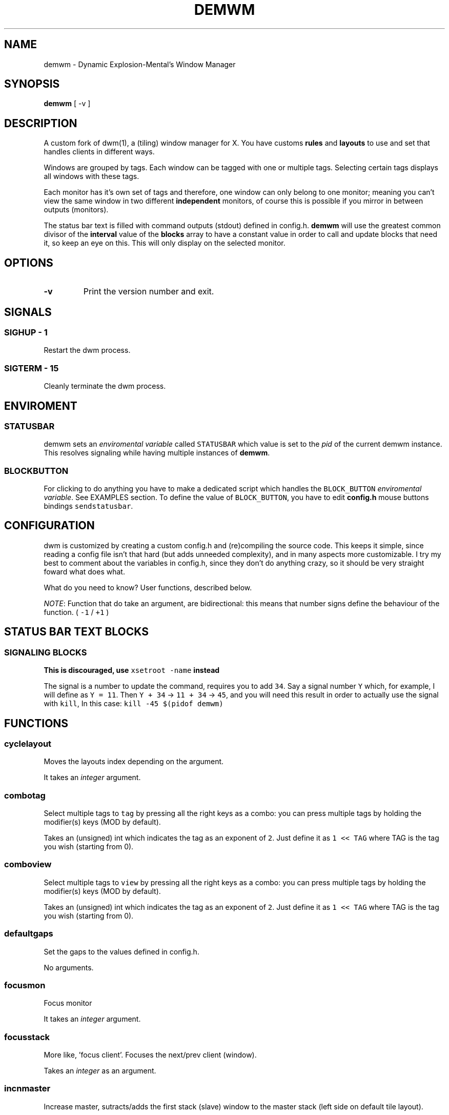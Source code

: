 .TH "DEMWM" "1" 
.SH "NAME"
.PP
demwm - Dynamic Explosion-Mental’s Window Manager
.SH "SYNOPSIS"
.PP
\fBdemwm\fP [ -v ]
.SH "DESCRIPTION"
.PP
A custom fork of dwm(1), a (tiling) window manager for X. You have customs \fBrules\fP and \fBlayouts\fP to use and set that handles clients in different ways.


.PP
Windows are grouped by tags. Each window can be tagged with one or multiple tags. Selecting certain tags displays all windows with these tags.


.PP
Each monitor has it’s own set of tags and therefore, one window can only belong to one monitor; meaning you can’t view the same window in two different \fBindependent\fP monitors, of course this is possible if you mirror in between outputs (monitors).


.PP
The status bar text is filled with command outputs (stdout) defined in config.h. \fBdemwm\fP will use the greatest common divisor of the \fBinterval\fP value of the \fBblocks\fP array to have a constant value in order to call and update blocks that need it, so keep an eye on this. This will only display on the selected monitor.
.SH "OPTIONS"
.TP
\fB-v\fP
Print the version number and exit.
.SH "SIGNALS"
.SS "SIGHUP - 1"
.PP
Restart the dwm process.
.SS "SIGTERM - 15"
.PP
Cleanly terminate the dwm process.
.SH "ENVIROMENT"
.SS "STATUSBAR"
.PP
demwm sets an \fIenviromental variable\fP called \fCSTATUSBAR\fP which value is set to the
\fIpid\fP of the current demwm instance. This resolves signaling while having multiple instances of \fBdemwm\fP.
.SS "BLOCK\d\s-2BUTTON\s+2\u"
.PP
For clicking to do anything you have to make a dedicated script which handles
the \fCBLOCK_BUTTON\fP \fIenviromental variable\fP. See EXAMPLES section.
To define the value of \fCBLOCK_BUTTON\fP, you have to edit \fBconfig.h\fP mouse
buttons bindings \fCsendstatusbar\fP.

.SH "CONFIGURATION"
.PP
dwm is customized by creating a custom config.h and (re)compiling the source code. This keeps it simple, since reading a config file isn’t that hard (but adds unneeded complexity), and in many aspects more customizable. I try my best to comment about the variables in config.h, since they don’t do anything crazy, so it should be very straight foward what does what.


.PP
What do you need to know? User functions, described below.


.PP
\fINOTE\fP: Function that do take an argument, are bidirectional: this means that number signs define the behaviour of the function. ( \fC\-1\fP / \fC+1\fP )
.SH "STATUS BAR TEXT BLOCKS"
.TS
 center,box;

l |l |.
\fBEntry\fP	\fBValue\fP
_
\fBcolor\fP	foreground (the text) color for the block
_
\fBcommand\fP	The block text, it’s just the output of any program.
_
\fBinterval\fP	How many seconds have to pass before updating (running/executing)
	the command and update the output. Can be 0, which means never.
_
\fBsignal\fP	A number used to manually update the block.
	Can be 0, which won’t allow you to update the block manually
.TE
.TB ""

.SS "SIGNALING BLOCKS"
.PP
\fBThis is discouraged, use \fCxsetroot \-name\fP instead\fP


.PP
The signal is a number to update the command, requires you to add \fC34\fP. Say a
signal number \fCY\fP  which, for example, I will define as \fCY = 11\fP. Then \fCY + 34\fP ->
\fC11 + 34\fP -> \fC45\fP, and you will need this result in order to actually use the signal
with \fCkill\fP, In this case: \fCkill \-45 $(pidof demwm)\fP
.SH "FUNCTIONS"
.SS "cyclelayout"
.PP
Moves the layouts index depending on the argument. 
.br

.PP
It takes an \fIinteger\fP argument.
.SS "combotag"
.PP
Select multiple tags to \fCtag\fP by pressing all the right keys as a combo: you can press multiple tags by holding the modifier(s) keys (MOD by default). 
.br

.PP
Takes an (unsigned) int which indicates the tag as an exponent of \fC2\fP. Just define it as \fC1 << TAG\fP where TAG is the tag you wish (starting from 0).
.SS "comboview"
.PP
Select multiple tags to \fCview\fP by pressing all the right keys as a combo: you can press multiple tags by holding the modifier(s) keys (MOD by default). 
.br

.PP
Takes an (unsigned) int which indicates the tag as an exponent of \fC2\fP. Just define it as \fC1 << TAG\fP where TAG is the tag you wish (starting from 0).
.SS "defaultgaps"
.PP
Set the gaps to the values defined in config.h. 
.br

.PP
No arguments.
.SS "focusmon"
.PP
Focus monitor 
.br

.PP
It takes an \fIinteger\fP argument.
.SS "focusstack"
.PP
More like, ’focus client’. Focuses the next/prev client (window). 
.br

.PP
Takes an \fIinteger\fP as an argument.
.SS "incnmaster"
.PP
Increase master, sutracts/adds the first stack (slave) window to the master stack (left side on default tile layout). 
.br

.PP
It takes an \fIinteger\fP argument.
.SS "incrgaps"
.PP
Increases or decreses \fBinner\fP, \fBouter\fP, \fBvertical\fP and \fBhorizontal\fP gaps by the argument given. 
.br

.PP
It takes an \fIinteger\fP argument.
.SS "incrigaps"
.PP
Increases or decreses the \fBinner\fP, \fBvertical\fP and \fBhorizontal\fP gaps by the argument given. 
.br

.PP
It takes an \fIinteger\fP argument.
.SS "incrihgaps"
.PP
Increases or decreses the \fBinner\fP, and \fBhorizontal\fP gaps by the argument given. 
.br

.PP
It takes an \fIinteger\fP argument.
.SS "incrivgaps"
.PP
Increases or decreses the \fBinner\fP and \fBvertical\fP gaps by the argument given. 
.br

.PP
It takes an \fIinteger\fP argument.
.SS "incrogaps"
.PP
Increases or decreses the \fBouter\fP, \fBvertical\fP and \fBhorizontal\fP gaps by the argument given. 
.br

.PP
It takes an \fIinteger\fP argument.
.SS "incrohgaps"
.PP
Increases or decreses the \fBouter\fP, and \fBhorizontal\fP gaps by the argument given. 
.br

.PP
It takes an \fIinteger\fP argument.
.SS "incrovgaps"
.PP
Increases or decreses the \fBouter\fP and \fBvertical\fP gaps by the argument given. 
.br

.PP
It takes an \fIinteger\fP argument.
.SS "killclient"
.PP
The name describe it, kills a window client. 
.br

.PP
No arguments.
.SS "movefh\d\s-2setmfact\s+2\u"
.PP
A custom fuction of mine which reuses two functions: \fBmovefloathoriz\fP and \fBsetmfact\fP
This is just because setmfact has no effect if I have a floating window. 
.br

.PP
It takes an \fIfloat\fP argument and passes it to \fCsetmfact\fP. The argument for the \fCmovefloathoriz\fP is defined in config.h as the variable \fCmovefloat\fP.
.SS "movefloathorz"
.PP
Moves the current \fBfloating\fP windows horizontaly by the argument given. 
.br

.PP
It takes an \fIinteger\fP argument.
.SS "movefloatvert"
.PP
Moves the current \fBfloating\fP windows verticaly by the argument given. 
.br

.PP
It takes an \fIinteger\fP argument.
.SS "movefv\d\s-2pushstack\s+2\u"
.PP
A custom fuction of mine which reuses two functions: \fBmovefloatvert\fP and \fBpushstack\fP
This is just because \fBpushstack\fP has no effect if I have a floating window. 
.br

.PP
It takes an \fIinteger\fP argument and passes it to \fCpushstack\fP. The argument for the \fCmovefloatvert\fP is defined in config.h as the variable \fCmovefloat\fP.
.SS "pushstack"
.PP
\fIPushes\fP the current client to be the next/previous client in the stack. 
.br
Note: Currently with this function the client can become the master, this is not intended since for this we have \fBzoom\fP. 
.br

.PP
It takes an \fIinteger\fP argument.
.SS "quit"
.PP
Quits demwm. 
.br

.PP
No arguments.
.SS "refresh"
.PP
Restarts or refreshes the current \fBdemwm\fP instance.
This keeps all clients into their tags and corresponding monitors, as well as leaves the clients in a floating state and fullscreened, in case they have that property.
This won’t keep the layouts of the tags, the state of gaps (enabled/disabled), master/slaves relations, etc. If you wish these \fIworkspace\fP like feature, checkout dusk(1). 
.br

.PP
No arguments.
.SS "scratchpad\d\s-2hide\s+2\u"
.PP
Adds the current client to the \fBdynamic\fP scratchpads list, hiding it. See SCRATCHPADS section. 
.br

.PP
No arguments.
.SS "scratchpad\d\s-2remove\s+2\u"
.PP
Removes the current client to the \fBdynamic\fP scratchpads list. See SCRATCHPADS section. 
.br

.PP
No arguments.
.SS "scratchpad\d\s-2show\s+2\u"
.PP
Show a dynamic scratchpad from the list. If more than one window exist in the list, this functions cycles between them from first to last added. See SCRATCHPADS section. 
.br

.PP
No arguments.
.SS "setmfact"
.PP
\fBSets\fP the \fBmaster\fP \fBfactor\fP area, modifies the \fCmfact\fP (master factor area) value at runtime. 
.br

.PP
It takes an \fIfloat\fP argument, usually less than \fC1\fP.
.SS "shiftboth"
.PP
\fCshiftview\fP + \fCshifttag\fP 
.br

.PP
It takes an \fIinteger\fP argument.
.SS "shifttag"
.PP
\fCtag\fP the current window to the next/previous \fIN\fP tag. \fIN\fP being defined by the argument. 
.br

.PP
It takes an \fIinteger\fP argument.
.SS "shifttagclients"
.PP
\fCtag\fP the current window to the next/previous \fIN\fP \fBoccupied\fP tag, a tag with at least one client. \fIN\fP being defined by the argument. 
.br

.PP
It takes an \fIinteger\fP argument.
.SS "shiftview"
.PP
\fCview\fP the current window to the next/previous \fIN\fP tag. \fIN\fP being defined by the argument. 
.br

.PP
It takes an \fIinteger\fP argument.
.SS "shiftviewclients"
.PP
\fCview\fP the current window to the next/previous \fIN\fP \fBoccupied\fP tag, a tag with at least one client. \fIN\fP being defined by the argument. 
.br

.PP
It takes an \fIinteger\fP argument.
.SS "spawn"
.PP
A wrapper for \fIexec\fP function. This executes shell commands. 
.br

.PP
It takes a \fIvoid\fP argument: an array of chars with a last element of \fBNULL\fP. The wrapper macro \fBSHCMD\fP sets \fC/bin/sh \-c\fP as the command, which allows you to do shell tricks (\fC&&\fP, \fC||\fP, \fC&\fP, etc)
.SS "tag"
.PP
“\fItag\fP” the current window to a tag. Basically like moving the windows to a ’workspace’ or a “\fIdifferent desktop\fP”, which is only a way of thinking since dwm doesn’t implements those.

.PP
Takes an (unsigned) int which indicates the tag as an exponent of \fC2\fP. Just define it as \fC1 << TAG\fP where TAG is the tag you wish (starting from 0).
.SS "tagmon"
.PP
Like \fCtag\fP but to the other monitor. Sends the window to the next monitor (display 0, 1, etc..). 
.br

.PP
It takes an \fIinteger\fP argument.
.SS "togglealwaysontop"
.PP
Add or remove the \fIalwaysontop\fP state of a client. \fBAlwaysontop\fP means to be on top of all windows (including the bar), useful when combined with the sticky flag. 
.br

.PP
No arguments.
.SS "togglebar"
.PP
(Un)hides the bar. 
.br

.PP
No arguments.
.SS "togglefakefullscreen"
.PP
Add or remove the \fIfakefullscreen\fP state property of the client. \fBFakeFullScreen\fP means to have the window in a fullscreen state, in a window basis, but treat it as a normal window, in a window manager basis. This results in having fullscreened windows that can be tiled, floating, etc. and the window doesn’t necessarily occupies the hole screen. 
.br

.PP
No arguments.
.SS "togglefloating"
.PP
Toggles floating behaviour on windows. This depends on the current state of the window. 
.br

.PP
No arguments.
.SS "togglefullscreen"
.PP
Add or remove the \fIfullscreen\fP state property of the client. 
.br

.PP
No arguments.
.SS "togglestatus"
.PP
(Un)hides the status text blocks, keeping the bar up if active. 
.br

.PP
No arguments.
.SS "togglesticky"
.PP
Add or remove the \fIsticky\fP state of a client. \fBSticky\fP means that the window will be visible in all tags. 
.br

.PP
No arguments.
.SS "toggletag"
.PP
Like tag but it can stack, meaning you can ’tag’ multiple tags. This is toggleable. 
.br

.PP
Takes an (unsigned) int which indicates the tag as an exponent of \fC2\fP. Just define it as \fC1 << TAG\fP where TAG is the tag you wish (starting from 0).
.SS "toggletopbar"
.PP
Inverse the position of the bar. If the bar is on the top, puts it on the bottom; if the bar is on the bottom, puts it on the top. 
.br

.PP
No arguments.
.SS "togglevacant"
.PP
(Un)hides the vacant (empty) tags. 
.br

.PP
No arguments.
.SS "toggleview"
.PP
Like view but it can stack, meaning you can ’view’ multiple tags. This is toggleable. 
.br

.PP
Takes an (unsigned) int which indicates the tag as an exponent of \fC2\fP. Just define it as \fC1 << TAG\fP where TAG is the tag you wish (starting from 0).
.SS "updateblock"
.PP
updates a status bar block text. 
.br

.PP
It takes an (unsigned) \fIinteger\fP argument, which correspond to the signal number of the block you wish to update. 
.br

.PP
\fINote\fP: Since the blocks updates are asynchronous (in the background), the signaling is ’instantaneous’. Say you have a same keybinding that executes some command related to the status block, and you also define the same keybinding to update the block using this function; most likely updating the block will be faster and thus the block will not be affected by the other command.
.SS "view"
.PP
View the contents of a tag, you can think of it like moving to a tag. 
.br

.PP
Takes an (unsigned) int which indicates the tag as an exponent of \fC2\fP. Just define it as \fC1 << TAG\fP where TAG is the tag you wish (starting from 0).
.SS "xrdb"
.PP
Refreshes or reloads the colors, reads their Xresource value and arranges all the monitors (which actually displays the new colors, if any). 
.br

.PP
No arguments.
.SS "zoom"
.PP
Swaps between the first window on the master stack to the current window. If you are already on the first master window, it uses the second master window. 
.br

.PP
No arguments.
.SS "zoomswap"
.PP
Variation of the \fCzoom\fP function that maintains the positions of the windows. 
.br

.PP
No arguments.
.SH "SCRATCHPADS"
.PP
I have two patches: \fIscratchpads\fP and \fIdynamic scratchpads\fP. Both of these do different functions so they work well so here goes a bit of explanation:
.SS "dynamic scratchpads"
.PP
Any window can be added or removed as a scratchpad. You can add multiple clients to this “\fIlist\fP” of dynamic scratchpads but the catch is that to get to a certain client the binding will cycle through them (meaning more key presses).
.SS "static scratchpads"
.PP
Allows you  to \fIstore\fP a client on a tag that isn’t visible. When you call that client by pressing a keybinding you basically \fCtoggleview\fP that tag and you will see the client store. This scratchpad can be maintained (called) between multiple monitors. 
.br

.PP
For this you need to define a \fCRule\fP for that client (res name or class) and add it to the tag \fCSP(X)\fP, which X represents the same index in the array of the \fCscratchpads\fP array. For simpler understanding just use the sample variables I defined which are \fCSp1\fP to \fCSp9\fP and make sure these match in between the \fCRule\fP tags, the binding and the definition of the command inside the array \fCscratchpads\fP.
.SH "EXAMPLES"
.SS "Usage of \fCspawn\fP and \fCSHCMD\fP"
.RS
.nf
\fCstatic const char *ncmpcpp[] = { "st", "-e", "ncmpcpp", NULL };
static Key keys[] = {
  /* modifier(s)      key         function        argument        */
  { MODKEY            XK_n,       spawn,      { .v = ncmpcpp }    },
  { MODKEY            XK_m,       SHCMD("st -e ncmpcpp")          },
  ...
};
\fP
.fi
.RE
.SS "Defining a \fBstatic\fP scratchpad"
.RS
.nf
\fCstatic const Rule rules[] = {
  RULE(.instance = "term", .tags = SPTAG(Sp1))
  ...
};
static const char *scratchpads[][32] = {
[Sp1] = { "st", "-n", "term", NULL }, /* terminal */
...
};
static const Key keys[] = {
  SPKEYS(MOD,    XK_s,    Sp1)
  ...
};
\fP
.fi
.RE
.SS "A script that handles clicking"
.PP
\fBNOTE\fP: Before calling \fCexit\fP it does \fCecho ''\fP; it is important to \fCecho\fP something
(even \fC''\fP) to ’\fInotify’\fP demwm that the block has changed.


.RS
.nf
\fC#!/bin/sh

# handle demwm blocks
case $BLOCK_BUTTON in
  1) notify-send "You've clicked mouse button $BLOCK_BUTTON" ;;
  2) notify-send "Right click" ;;
  3) notify-send "Middle click" ;;
  4) pamixer --allow-boost -i 1 ;; # volume up
  5) pamixer --allow-boost -d 1 ;; # volume down
  6) "$TERMINAL" -e "$EDITOR" "$0" ;; # edit the block
  7) "$TERMINAL" -e "$EDITOR" "$0" & ;; # edit the block without locking it
esac

# If nothing is playing, don't output anything
[ "$(mpc status '%state%')" = 'paused' ] && echo '' && exit

# dislpay text
echo "Playing: $(mpc current --format '[[%artist% - ]%title%]|[%file%]')"
\fP
.fi
.RE


.SH "ISSUES"
.PP
Java applications which use the XToolkit/XAWT backend may draw grey windows
only. The XToolkit/XAWT backend breaks ICCCM-compliance in recent JDK 1.5 and
early JDK 1.6 versions, because it assumes a reparenting window manager.
Possible workarounds are using JDK 1.4 (which doesn’t contain the XToolkit/XAWT
backend) or setting the environment variable \fCAWT_TOOLKIT=MToolkit\fP (to use the
older Motif backend instead) or running \fCxprop \-root \-f _NET_WM_NAME 32a \-set
_NET_WM_NAME LG3D\fP or \fCwmname LG3D\fP (to pretend that a non-reparenting window
manager is running that the XToolkit/XAWT backend can recognize) or when using
OpenJDK setting the environment variable \fC_JAVA_AWT_WM_NONREPARENTING=1\fP
.SH "SEE ALSO"
.PP
dwm(1)
.SH "BUGS"
.PP
\fIhttps://github.com/explosion-mental/demwm\fP 
.br
\fIhttps://codeberg.org/explosion-mental/demwm\fP
